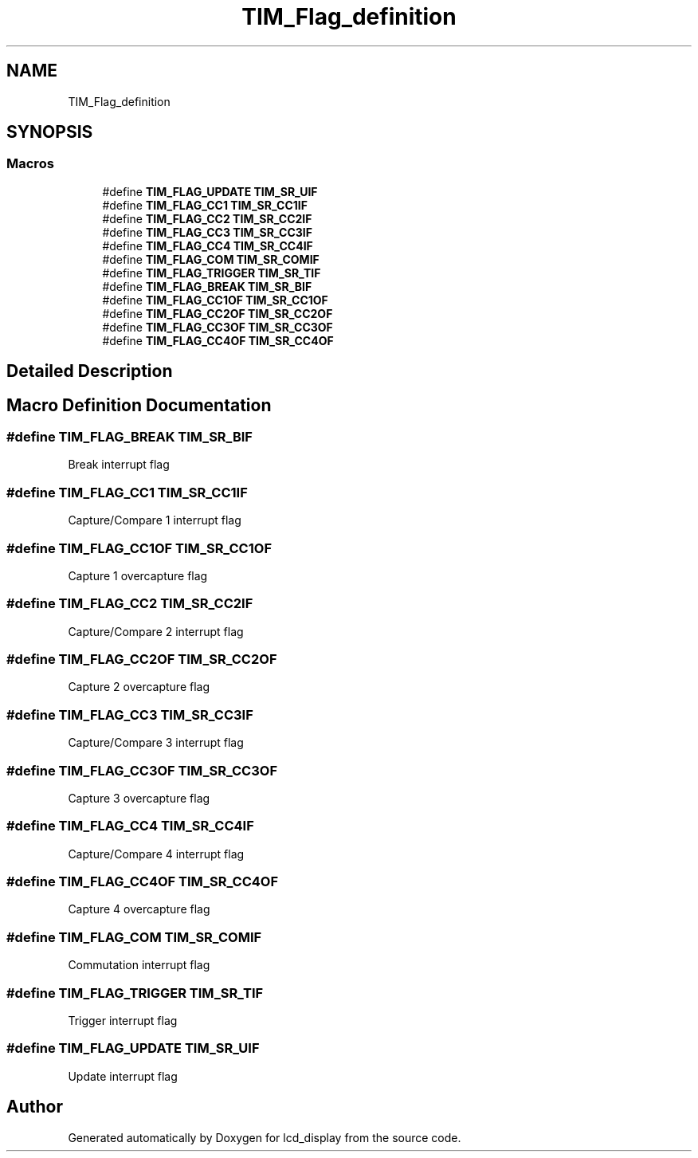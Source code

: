 .TH "TIM_Flag_definition" 3 "Thu Oct 29 2020" "lcd_display" \" -*- nroff -*-
.ad l
.nh
.SH NAME
TIM_Flag_definition
.SH SYNOPSIS
.br
.PP
.SS "Macros"

.in +1c
.ti -1c
.RI "#define \fBTIM_FLAG_UPDATE\fP   \fBTIM_SR_UIF\fP"
.br
.ti -1c
.RI "#define \fBTIM_FLAG_CC1\fP   \fBTIM_SR_CC1IF\fP"
.br
.ti -1c
.RI "#define \fBTIM_FLAG_CC2\fP   \fBTIM_SR_CC2IF\fP"
.br
.ti -1c
.RI "#define \fBTIM_FLAG_CC3\fP   \fBTIM_SR_CC3IF\fP"
.br
.ti -1c
.RI "#define \fBTIM_FLAG_CC4\fP   \fBTIM_SR_CC4IF\fP"
.br
.ti -1c
.RI "#define \fBTIM_FLAG_COM\fP   \fBTIM_SR_COMIF\fP"
.br
.ti -1c
.RI "#define \fBTIM_FLAG_TRIGGER\fP   \fBTIM_SR_TIF\fP"
.br
.ti -1c
.RI "#define \fBTIM_FLAG_BREAK\fP   \fBTIM_SR_BIF\fP"
.br
.ti -1c
.RI "#define \fBTIM_FLAG_CC1OF\fP   \fBTIM_SR_CC1OF\fP"
.br
.ti -1c
.RI "#define \fBTIM_FLAG_CC2OF\fP   \fBTIM_SR_CC2OF\fP"
.br
.ti -1c
.RI "#define \fBTIM_FLAG_CC3OF\fP   \fBTIM_SR_CC3OF\fP"
.br
.ti -1c
.RI "#define \fBTIM_FLAG_CC4OF\fP   \fBTIM_SR_CC4OF\fP"
.br
.in -1c
.SH "Detailed Description"
.PP 

.SH "Macro Definition Documentation"
.PP 
.SS "#define TIM_FLAG_BREAK   \fBTIM_SR_BIF\fP"
Break interrupt flag 
.br
 
.SS "#define TIM_FLAG_CC1   \fBTIM_SR_CC1IF\fP"
Capture/Compare 1 interrupt flag 
.SS "#define TIM_FLAG_CC1OF   \fBTIM_SR_CC1OF\fP"
Capture 1 overcapture flag 
.br
 
.SS "#define TIM_FLAG_CC2   \fBTIM_SR_CC2IF\fP"
Capture/Compare 2 interrupt flag 
.SS "#define TIM_FLAG_CC2OF   \fBTIM_SR_CC2OF\fP"
Capture 2 overcapture flag 
.br
 
.SS "#define TIM_FLAG_CC3   \fBTIM_SR_CC3IF\fP"
Capture/Compare 3 interrupt flag 
.SS "#define TIM_FLAG_CC3OF   \fBTIM_SR_CC3OF\fP"
Capture 3 overcapture flag 
.br
 
.SS "#define TIM_FLAG_CC4   \fBTIM_SR_CC4IF\fP"
Capture/Compare 4 interrupt flag 
.SS "#define TIM_FLAG_CC4OF   \fBTIM_SR_CC4OF\fP"
Capture 4 overcapture flag 
.br
 
.SS "#define TIM_FLAG_COM   \fBTIM_SR_COMIF\fP"
Commutation interrupt flag 
.br
 
.SS "#define TIM_FLAG_TRIGGER   \fBTIM_SR_TIF\fP"
Trigger interrupt flag 
.br
 
.SS "#define TIM_FLAG_UPDATE   \fBTIM_SR_UIF\fP"
Update interrupt flag 
.br
 
.SH "Author"
.PP 
Generated automatically by Doxygen for lcd_display from the source code\&.
